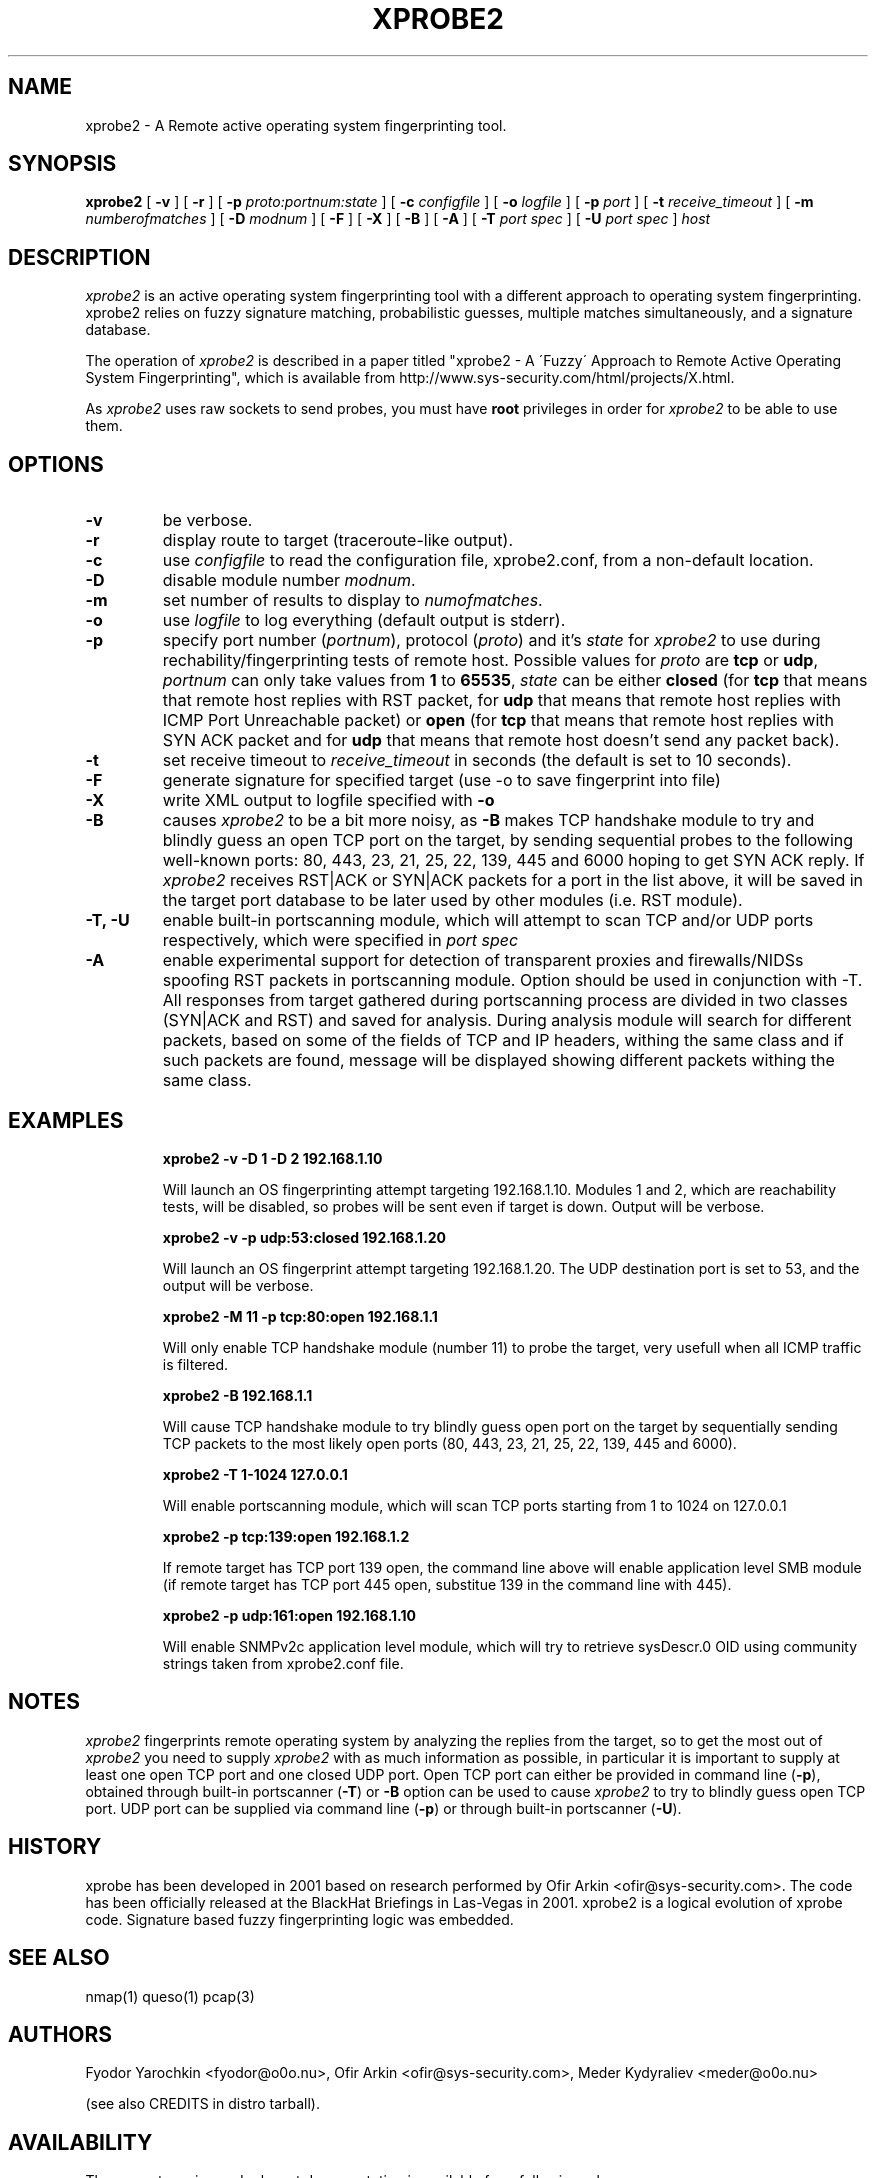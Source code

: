 .\" $Id: xprobe2.1,v 1.18 2005/07/26 12:48:59 mederchik Exp $ */
.\"
.\" Copyright (C) 2001-2002 Fyodor Yarochkin <fygrave@tigerteam.net>,
.\"                    	    Ofir Arkin       <ofir@sys-security.com>
.\"
.\" This program is free software; you can redistribute it and/or modify
.\" it under the terms of the GNU General Public License as published by
.\" the Free Software Foundation; either version 2 of the License, or
.\" (at your option) any later version.
.\"
.\"
.\" This program is distributed in the hope that it will be useful,
.\" but WITHOUT ANY WARRANTY; without even the implied warranty of
.\" MERCHANTABILITY or FITNESS FOR A PARTICULAR PURPOSE.  See the
.\" GNU General Public License for more details.
.\"
.\" You should have received a copy of the GNU General Public License
.\" along with this program; if not, write to the Free Software
.\" Foundation, Inc., 59 Temple Place - Suite 330, Boston, MA 02111-1307, USA.
.\"

.\" Generate man page: groff -man -Tascii xprobe.1 

.TH XPROBE2  "$Id: xprobe2.1,v 1.18 2005/07/26 12:48:59 mederchik Exp $"
.SH NAME
xprobe2 \- A Remote active operating system fingerprinting tool.
.SH SYNOPSIS
.na
.B xprobe2
[
.B \-v
] [
.B \-r
] [
.B \-p
.I proto:portnum:state
] [
.B \-c
.I configfile
] [
.B \-o
.I logfile
] [
.B \-p
.I port
] [
.B \-t
.I receive\_timeout
] [
.B \-m
.I numberofmatches
] [
.B \-D
.I modnum
] [
.B \-F
] [
.B \-X
] [
.B \-B
] [
.B \-A
] [
.B \-T
.I port spec
] [
.B \-U
.I port spec
]
.I host
.br
.ad
.SH DESCRIPTION
.LP
\fIxprobe2\fP is an active operating system fingerprinting tool with a 
different approach to operating system fingerprinting. xprobe2 relies on
fuzzy signature matching, probabilistic guesses, multiple matches
simultaneously, and a signature database.
.LP
The operation of \fIxprobe2\fP is described in a paper titled "xprobe2 - A 
\'Fuzzy\' Approach to Remote Active Operating System Fingerprinting", which is
available from http://www.sys-security.com/html/projects/X.html. 
.LP
As \fIxprobe2\fP uses raw sockets to send probes, you must have
.B root
privileges in order for \fIxprobe2\fP to be able to use them.
.SH OPTIONS
.TP
.B \-v
be verbose.
.TP
.B \-r
display route to target (traceroute-like output).
.TP
.B -c
use \fIconfigfile\fP to read the configuration file, xprobe2.conf, from a 
non-default location.
.TP
.B -D
disable module number \fImodnum\fP.
.TP
.B -m
set number of results to display to \fInumofmatches\fP.
.TP
.B -o
use \fIlogfile\fP to log everything (default output is stderr).
.TP
.B -p
specify port number (\fIportnum\fP), protocol (\fIproto\fP) and it's \fIstate\fP for \fIxprobe2\fP to use during rechability/fingerprinting tests of remote host. Possible values for \fIproto\fP are \fB tcp\fP or \fB udp\fP, \fIportnum\fP can only take values from \fB 1\fP to \fB65535\fP, \fIstate\fP can be either \fBclosed\fP (for \fB tcp\fP that means that remote host replies with RST packet, for \fB udp\fP that means that remote host replies with ICMP Port Unreachable packet) or \fBopen\fP (for \fB tcp\fP that means that remote host replies with SYN ACK packet and for \fB udp\fP that means that remote host doesn't send any packet back). 
.TP
.B -t
set receive timeout to \fIreceive\_timeout\fP in seconds (the default is set to 10 seconds).
.TP
.B -F
generate signature for specified target (use -o to save fingerprint into file)
.TP
.B -X
write XML output to logfile specified with \fB-o\fP
.TP
.B -B
causes \fIxprobe2\fP to be a bit more noisy, as \fB-B\fP makes TCP handshake module to try and blindly guess an open TCP port on the target, by sending sequential probes to the following well-known ports: 80, 443, 23, 21, 25, 22, 139, 445 and 6000 hoping to get SYN ACK reply. If \fIxprobe2\fP receives RST|ACK or SYN|ACK packets for a port in the list above, it will be saved in the target port database to be later used by other modules (i.e. RST module).
.TP
.B -T, -U
enable built-in portscanning module, which will attempt to scan TCP and/or UDP ports respectively, which were specified in \fIport spec\fP
.TP
.B -A
enable experimental support for detection of transparent proxies and firewalls/NIDSs spoofing RST packets in portscanning module. Option should be used in conjunction with -T. All responses from target gathered during portscanning process are divided in two classes (SYN|ACK and RST) and saved for analysis. During analysis module will search for different packets, based on some of the fields of TCP and IP headers, withing the same class and if such packets are found, message will be displayed showing different packets withing the same class.
.SH EXAMPLES
.LP
.RS
.nf
\fBxprobe2 -v -D 1 -D 2 192.168.1.10\fP
.fi

.Sp
Will launch an OS fingerprinting attempt targeting 192.168.1.10. Modules 1 and 2, which are reachability tests, will be disabled, so probes will be sent even if target is down. Output will be verbose.

.RE
.RS
.nf
\fBxprobe2 -v -p udp:53:closed 192.168.1.20\fP
.fi

.Sp
Will launch an OS fingerprint attempt targeting 192.168.1.20. The UDP destination port is set to 53, and the output will be verbose.

.RE
.RS
.nf 
\fBxprobe2 -M 11 -p tcp:80:open 192.168.1.1\fP
.fi

.Sp
Will only enable TCP handshake module (number 11) to probe the target, very usefull when all ICMP traffic is filtered.
.RE
.RS

.nf
\fBxprobe2 -B 192.168.1.1\fP
.fi

.Sp
Will cause TCP handshake module to try blindly guess open port on the target by sequentially sending TCP packets to the most likely open ports (80, 443, 23, 21, 25, 22, 139, 445 and 6000).
.RE

.RS
.nf
\fBxprobe2 -T 1-1024 127.0.0.1\fP
.fi

.Sp
Will enable portscanning module, which will scan TCP ports starting from 1 to 1024 on 127.0.0.1
.RE

.RS
.nf
\fBxprobe2 -p tcp:139:open 192.168.1.2\fP
.fi

.Sp
If remote target has TCP port 139 open, the command line above will enable application level SMB module (if remote target has TCP port 445 open, substitue 139 in the command line with 445).
.RE

.RS
.nf
\fBxprobe2 -p udp:161:open 192.168.1.10\fP
.fi

.Sp
Will enable SNMPv2c application level module, which will try to retrieve sysDescr.0 OID using community strings taken from xprobe2.conf file.
.RE


.SH NOTES
\fIxprobe2\fP fingerprints remote operating system by analyzing the replies from the target, so to get the most out of \fIxprobe2\fP you need to supply \fIxprobe2\fP with as much information as possible, in particular it is important to supply at least one open TCP port and one closed UDP port. Open TCP port can either be provided in command line (\fB-p\fP), obtained through built-in portscanner (\fB-T\fP) or \fB-B\fP option can be used to cause \fIxprobe2\fP to try to blindly guess open TCP port. UDP port can be supplied via command line (\fB-p\fP) or through built-in portscanner (\fB-U\fP).

.SH HISTORY
xprobe has been developed in 2001 based  on research performed by Ofir
Arkin <ofir@sys-security.com>. The code has been officially released at the
BlackHat Briefings in Las-Vegas in 2001. xprobe2 is a logical evolution of
xprobe code. Signature based fuzzy fingerprinting logic was embedded.
.SH "SEE ALSO"
nmap(1) queso(1) pcap(3)
.SH AUTHORS
Fyodor Yarochkin <fyodor@o0o.nu>, Ofir Arkin <ofir@sys-security.com>, Meder Kydyraliev <meder@o0o.nu>
.PP
(see also CREDITS in distro tarball).
.SH AVAILABILITY
The current version and relevant documentation is available from following urls:
.br
.I http://www.sys-security.com/html/projects/X.html
.br
.I http://xprobe.sourceforge.net
.br
.I http://www.notlsd.net/xprobe/
.SH BUGS
None known (please report). 


